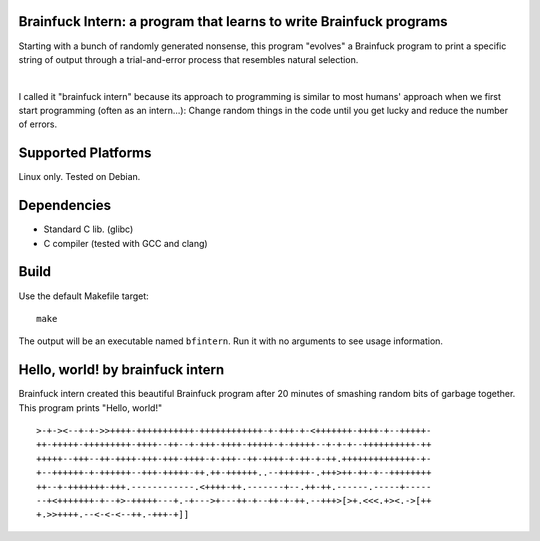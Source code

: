 Brainfuck Intern: a program that learns to write Brainfuck programs
===================================================================

Starting with a bunch of randomly generated nonsense, this program "evolves"
a Brainfuck program to print a specific string of output through a
trial-and-error process that resembles natural selection.

|

I called it "brainfuck intern" because its approach to programming is similar
to most humans' approach when we first start programming (often as an
intern...): Change random things in the code until you get lucky and reduce the
number of errors.

.. image:: x.jpg

Supported Platforms
===================

Linux only. Tested on Debian.

Dependencies
============

- Standard C lib. (glibc)
- C compiler (tested with GCC and clang)

Build
=====

Use the default Makefile target:

::

    make

The output will be an executable named ``bfintern``. Run it with no arguments
to see usage information.

Hello, world! by brainfuck intern
=================================

Brainfuck intern created this beautiful Brainfuck program after 20 minutes
of smashing random bits of garbage together. This program prints "Hello, world!"

::

    >-+-><--+-+->>++++-+++++++++++-++++++++++++-+-+++-+-<+++++++-++++-+--+++++-
    ++-+++++-+++++++++-++++--++--+-+++-++++-+++++-+-+++++--+-+-+--++++++++++-++
    +++++--+++--++-++++-+++-+++-++++-+-+++--++-++++-+-++-+-++.++++++++++++++-+-
    +--++++++-+-++++++--+++-+++++-++.++-++++++..--++++++-.+++>++-++-+--++++++++
    ++--+-+++++++-+++.------------.<++++-++.-------+--.++-++.------.-----+-----
    --+<+++++++-+--+>-+++++---+.-+--->+---++-+--++-+-++.--+++>[>+.<<<.+><.->[++
    +.>>++++.--<-<-<--++.-+++-+]]
